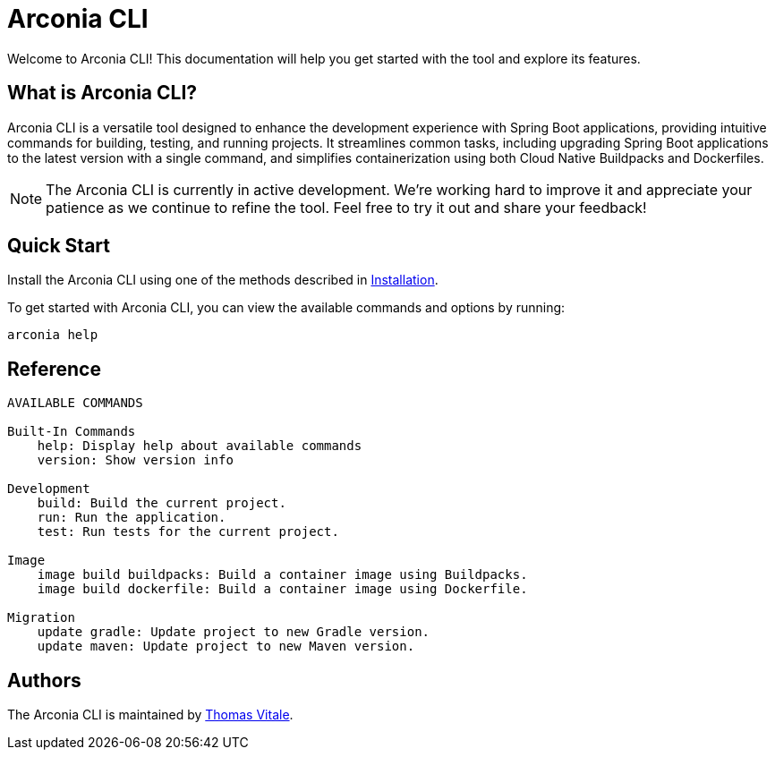 = Arconia CLI

[.hero]
Welcome to Arconia CLI! This documentation will help you get started with the tool and explore its features.

== What is Arconia CLI?

Arconia CLI is a versatile tool designed to enhance the development experience with Spring Boot applications, providing intuitive commands for building, testing, and running projects. It streamlines common tasks, including upgrading Spring Boot applications to the latest version with a single command, and simplifies containerization using both Cloud Native Buildpacks and Dockerfiles.

NOTE: The Arconia CLI is currently in active development. We're working hard to improve it and appreciate your patience as we continue to refine the tool. Feel free to try it out and share your feedback!

== Quick Start

Install the Arconia CLI using one of the methods described in xref:installation[Installation].

To get started with Arconia CLI, you can view the available commands and options by running:

[source,shell]
----
arconia help
----

== Reference

[source,shell]
----
AVAILABLE COMMANDS

Built-In Commands
    help: Display help about available commands
    version: Show version info

Development
    build: Build the current project.
    run: Run the application.
    test: Run tests for the current project.

Image
    image build buildpacks: Build a container image using Buildpacks.
    image build dockerfile: Build a container image using Dockerfile.

Migration
    update gradle: Update project to new Gradle version.
    update maven: Update project to new Maven version.
----

== Authors

The Arconia CLI is maintained by https://thomasvitale.com[Thomas Vitale].
